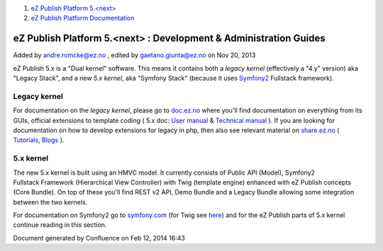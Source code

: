 #. `eZ Publish Platform 5.<next> <index.html>`__
#. `eZ Publish Platform
   Documentation <eZ-Publish-Platform-Documentation_1114149.html>`__

eZ Publish Platform 5.<next> : Development & Administration Guides
==================================================================

Added by andre.romcke@ez.no , edited by gaetano.giunta@ez.no on Nov 20,
2013

 

eZ Publish 5.x is a "Dual kernel" software. This means it contains both
a *legacy* *kernel* (effectively a "4.y" version) aka "Legacy Stack",
and a new *5.x kernel*, aka "Symfony Stack" (because it uses
`Symfony2 <http://symfony.com/about>`__ Fullstack framework).

Legacy kernel
-------------

For documentation on the *legacy kernel*, please go to
`doc.ez.no <http://doc.ez.no>`__ where you'll find documentation on
everything from its GUIs, official extensions to template coding ( 5.x
doc: \ `User manual <http://doc.ez.no/eZ-Publish/User-manual/5.x>`__
& \ `Technical
manual <http://doc.ez.no/eZ-Publish/Technical-manual/5.x>`__ ). If you
are looking for documentation on how to develop extensions for legacy in
php, then also see relevant material on
`share.ez.no <http://share.ez.no>`__ (
`Tutorials <http://share.ez.no/learn/ez-publish>`__, \ `Blogs <http://share.ez.no/blogs>`__ ).

5.x kernel
----------

The new 5.x kernel is built using an HMVC model. It currently consists
of Public API (Model), Symfony2 Fullstack Framework (Hierarchical View
Controller) with Twig (template engine) enhanced with eZ
Publish concepts (Core Bundle). On top of these you'll find REST v2 API,
Demo Bundle and a Legacy Bundle allowing some integration between the
two kernels.

For documentation on Symfony2 go to
`symfony.com <http://symfony.com/doc/current/index.html>`__ (for Twig
see `here <http://symfony.com/doc/current/book/templating.html>`__) and
for the eZ Publish parts of 5.x kernel continue reading in this section.

Document generated by Confluence on Feb 12, 2014 16:43
